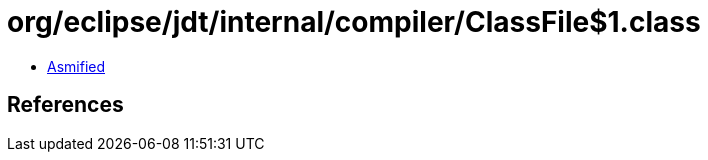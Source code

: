 = org/eclipse/jdt/internal/compiler/ClassFile$1.class

 - link:ClassFile$1-asmified.java[Asmified]

== References

